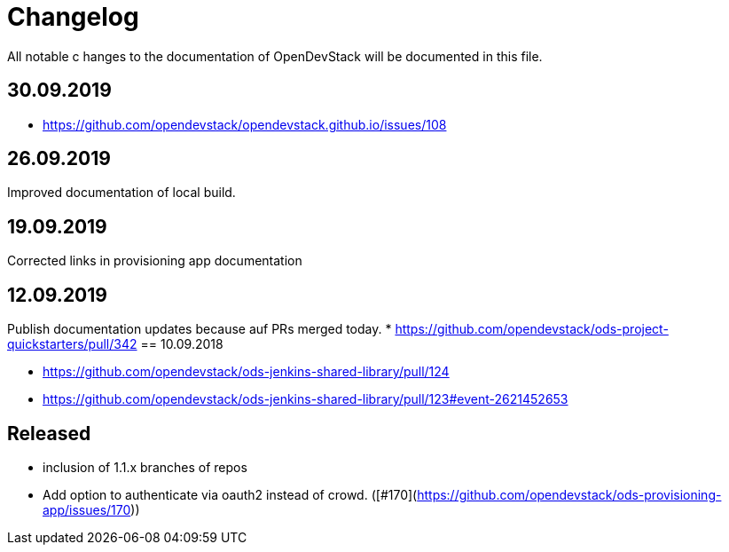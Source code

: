 = Changelog

All notable c hanges to the documentation of OpenDevStack will be documented in this file.

== 30.09.2019
- https://github.com/opendevstack/opendevstack.github.io/issues/108

== 26.09.2019
Improved documentation of local build.

== 19.09.2019
Corrected links in provisioning app documentation

== 12.09.2019
Publish documentation updates because auf PRs merged today.
* https://github.com/opendevstack/ods-project-quickstarters/pull/342
== 10.09.2018

* https://github.com/opendevstack/ods-jenkins-shared-library/pull/124
* https://github.com/opendevstack/ods-jenkins-shared-library/pull/123#event-2621452653

== Released

* inclusion of 1.1.x branches of repos
* Add option to authenticate via oauth2 instead of crowd. ([#170](https://github.com/opendevstack/ods-provisioning-app/issues/170))







